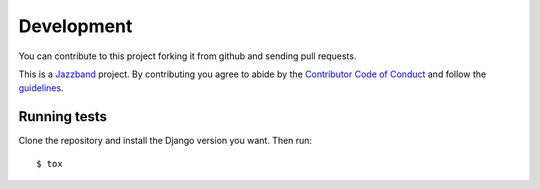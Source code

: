 .. _development:

Development
===========

You can contribute to this project forking it from github and sending pull requests.

This is a `Jazzband <https://jazzband.co>`_ project. By contributing you agree to
abide by the `Contributor Code of Conduct <https://jazzband.co/about/conduct>`_
and follow the `guidelines <https://jazzband.co/about/guidelines>`_.

Running tests
-------------

Clone the repository and install the Django version you want. Then run::

    $ tox
